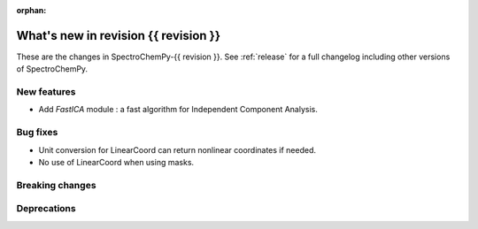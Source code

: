 
:orphan:

What's new in revision {{ revision }}
---------------------------------------------------------------------------------------

These are the changes in SpectroChemPy-{{ revision }}.
See :ref:`release` for a full changelog including other versions of SpectroChemPy.

..
   Do not remove the ``revision`` marker. It will be replaced during doc building.
   Also do not delete the section titles.
   Add your list of changes between (Add here) and (section) comments
   keeping a blank line before and after this list.


.. section

New features
~~~~~~~~~~~~
.. Add here new public features (do not delete this comment)

* Add `FastICA` module : a fast algorithm for Independent Component Analysis.

.. section

Bug fixes
~~~~~~~~~
.. Add here new bug fixes (do not delete this comment)

* Unit conversion for LinearCoord can return nonlinear coordinates if needed.
* No use of LinearCoord when using masks.

.. section

Breaking changes
~~~~~~~~~~~~~~~~
.. Add here new breaking changes (do not delete this comment)


.. section

Deprecations
~~~~~~~~~~~~
.. Add here new deprecations (do not delete this comment)
